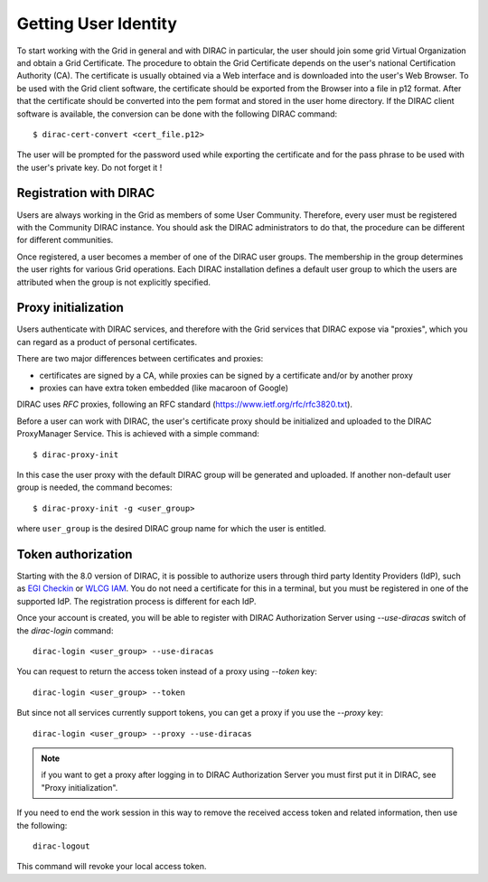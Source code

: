 .. set highlighting to console input/output
.. highlight:: console

==================================
Getting User Identity
==================================

To start working with the Grid in general and with DIRAC in particular, the user should join some
grid Virtual Organization and obtain a Grid Certificate. The procedure to obtain the Grid Certificate
depends on the user's national Certification Authority (CA). The certificate is usually obtained via a
Web interface and is downloaded into the user's Web Browser. To be used with the Grid client software,
the certificate should be exported from the Browser into a file in p12 format. After that the certificate
should be converted into the pem format and stored in the user home directory. If the DIRAC client software
is available, the conversion can be done with the following DIRAC command::

  $ dirac-cert-convert <cert_file.p12>

The user will be prompted for the password used while exporting the certificate and for the pass phrase
to be used with the user's private key. Do not forget it !

Registration with DIRAC
-----------------------

Users are always working in the Grid as members of some User Community. Therefore, every user must be registered
with the Community DIRAC instance. You should ask the DIRAC administrators to do that, the procedure can
be different for different communities.

Once registered, a user becomes a member of one of the DIRAC user groups. The membership in the group
determines the user rights for various Grid operations. Each DIRAC installation defines a default user
group to which the users are attributed when the group is not explicitly specified.

Proxy initialization
--------------------

Users authenticate with DIRAC services, and therefore with the Grid services that DIRAC expose via "proxies",
which you can regard as a product of personal certificates.

There are two major differences between certificates and proxies:

- certificates are signed by a CA, while proxies can be signed by a certificate and/or by another proxy
- proxies can have extra token embedded (like macaroon of Google)

DIRAC uses *RFC* proxies, following an RFC standard (https://www.ietf.org/rfc/rfc3820.txt).

Before a user can work with DIRAC, the user's certificate proxy should be initialized and
uploaded to the DIRAC ProxyManager Service. This is achieved with a simple command::

  $ dirac-proxy-init

In this case the user proxy with the default DIRAC group will be generated and uploaded.
If another non-default user group is needed, the command becomes::

  $ dirac-proxy-init -g <user_group>

where ``user_group`` is the desired DIRAC group name for which the user is entitled.

.. versionadded:: 8.0
   added the possibility to generate proxy with new `dirac-login` command, use *--help* switch for more information. E.g.: dirac-login <user_group>

Token authorization
-------------------

Starting with the 8.0 version of DIRAC, it is possible to authorize users through third party Identity Providers (IdP),
such as `EGI Checkin <https://www.egi.eu/services/check-in/>`_ or `WLCG IAM <https://indigo-iam.github.io/v/current/>`_.
You do not need a certificate for this in a terminal, but you must be registered in one of the supported IdP. The registration process is different for each IdP.

Once your account is created, you will be able to register with DIRAC Authorization Server using *--use-diracas* switch of the `dirac-login` command::

  dirac-login <user_group> --use-diracas

You can request to return the access token instead of a proxy using *--token* key::

  dirac-login <user_group> --token

But since not all services currently support tokens, you can get a proxy if you use the *--proxy* key::

  dirac-login <user_group> --proxy --use-diracas

.. note:: if you want to get a proxy after logging in to DIRAC Authorization Server you must first put it in DIRAC, see "Proxy initialization".

If you need to end the work session in this way to remove the received access token and related information, then use the following::

  dirac-logout

This command will revoke your local access token.
